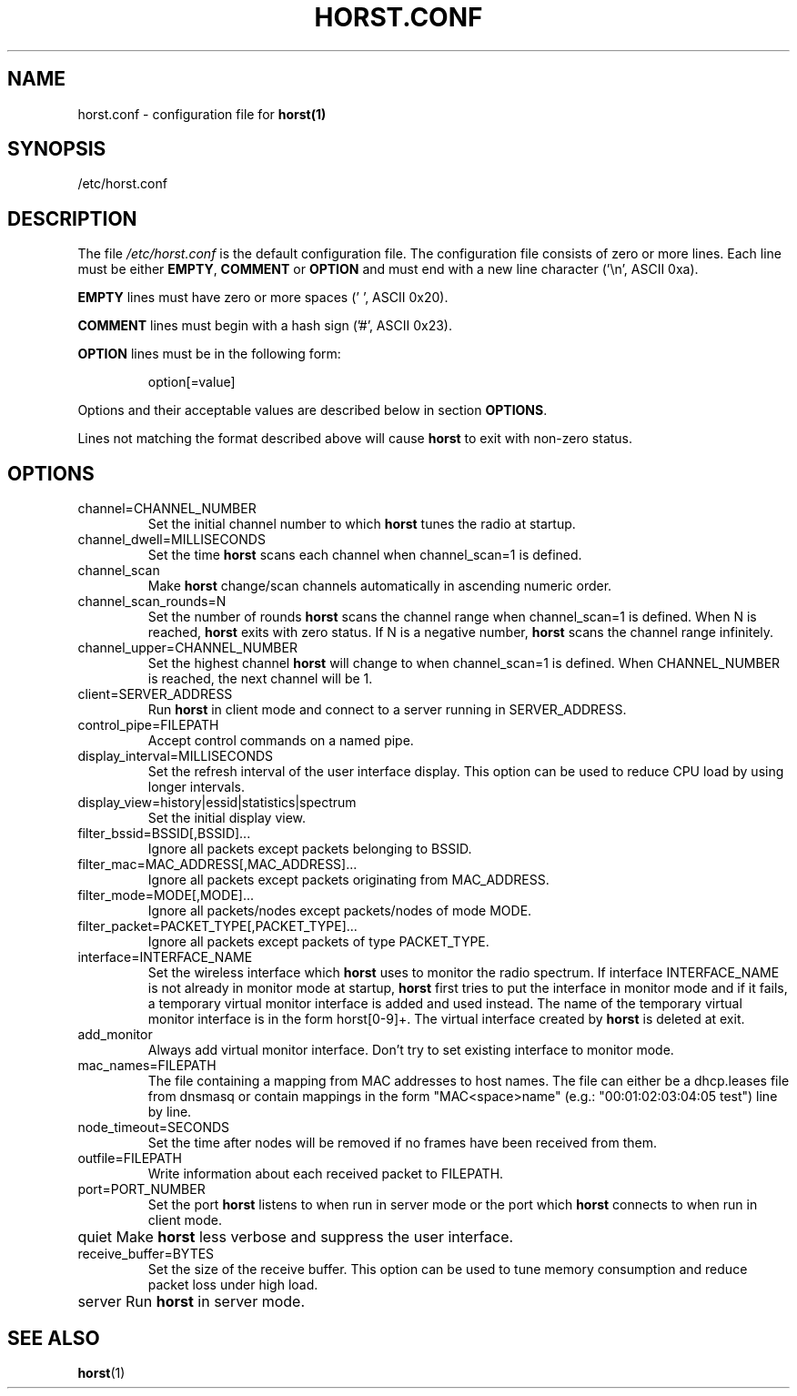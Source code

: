 .\"                                      Hey, EMACS: -*- nroff -*-
.\" First parameter, NAME, should be all caps
.\" Second parameter, SECTION, should be 1-8, maybe w/ subsection
.\" other parameters are allowed: see man(7), man(1)
.TH HORST.CONF 5 "October 18, 2015"
.\" Please adjust this date whenever revising the manpage.
.SH NAME
horst.conf \- configuration file for \fBhorst(1)\fP
.SH SYNOPSIS
/etc/horst.conf

.SH DESCRIPTION
The file \fI/etc/horst.conf\fP is the default configuration file. The
configuration file consists of zero or more lines.  Each line must be
either \fBEMPTY\fP, \fBCOMMENT\fP or \fBOPTION\fP and must end with a
new line character ('\\n', ASCII 0xa).

\fBEMPTY\fP lines must have zero or more spaces (' ', ASCII 0x20).

\fBCOMMENT\fP lines must begin with a hash sign ('#', ASCII 0x23).

\fBOPTION\fP lines must be in the following form:

.RS
option[=value]
.RE

Options and their acceptable values are described below in section
\fBOPTIONS\fP.

Lines not matching the format described above will cause \fBhorst\fP
to exit with non-zero status.

.SH OPTIONS

.IP channel=CHANNEL_NUMBER
Set the initial channel number to which \fBhorst\fP tunes the radio
at startup.

.IP channel_dwell=MILLISECONDS
Set the time \fBhorst\fP scans each channel when channel_scan=1 is
defined.

.IP channel_scan
Make \fBhorst\fP change/scan channels automatically in ascending
numeric order.

.IP channel_scan_rounds=N
Set the number of rounds \fBhorst\fP scans the channel range when
channel_scan=1 is defined. When N is reached, \fBhorst\fP exits with
zero status. If N is a negative number, \fBhorst\fP scans the channel
range infinitely.

.IP channel_upper=CHANNEL_NUMBER
Set the highest channel \fBhorst\fP will change to when
channel_scan=1 is defined. When CHANNEL_NUMBER is reached, the next
channel will be 1.

.IP client=SERVER_ADDRESS
Run \fBhorst\fP in client mode and connect to a server running in
SERVER_ADDRESS.

.IP control_pipe=FILEPATH
Accept control commands on a named pipe.

.IP display_interval=MILLISECONDS
Set the refresh interval of the user interface display. This option
can be used to reduce CPU load by using longer intervals.

.IP display_view=history|essid|statistics|spectrum
Set the initial display view.

.IP filter_bssid=BSSID[,BSSID]...
Ignore all packets except packets belonging to BSSID.

.IP filter_mac=MAC_ADDRESS[,MAC_ADDRESS]...
Ignore all packets except packets originating from MAC_ADDRESS.

.IP filter_mode=MODE[,MODE]...
Ignore all packets/nodes except packets/nodes of mode MODE.

.IP filter_packet=PACKET_TYPE[,PACKET_TYPE]...
Ignore all packets except packets of type PACKET_TYPE.

.IP interface=INTERFACE_NAME
Set the wireless interface which \fBhorst\fP uses to monitor the
radio spectrum. If interface INTERFACE_NAME is not already in monitor
mode at startup, \fBhorst\fP first tries to put the interface in
monitor mode and if it fails, a temporary virtual monitor interface is
added and used instead. The name of the temporary virtual monitor
interface is in the form horst[0-9]+. The virtual interface created by
\fBhorst\fP is deleted at exit.

.IP add_monitor
Always add virtual monitor interface. Don't try to set existing interface to
monitor mode.

.IP mac_names=FILEPATH
The file containing a mapping from MAC addresses to host names. The
file can either be a dhcp.leases file from dnsmasq or contain mappings
in the form "MAC<space>name" (e.g.: "00:01:02:03:04:05 test") line by
line.

.IP node_timeout=SECONDS
Set the time after nodes will be removed if no frames have been
received from them.

.IP outfile=FILEPATH
Write information about each received packet to FILEPATH.

.IP port=PORT_NUMBER
Set the port \fBhorst\fP listens to when run in server mode or the
port which \fBhorst\fP connects to when run in client mode.

.IP quiet
\p Make \fBhorst\fP less verbose and suppress the user interface.

.IP receive_buffer=BYTES
Set the size of the receive buffer. This option can be used to tune
memory consumption and reduce packet loss under high load.

.IP server
\p Run \fBhorst\fP in server mode.

.SH SEE ALSO
.BR horst (1)
